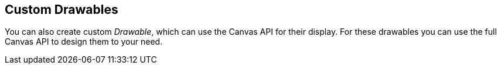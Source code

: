 == Custom Drawables
	
You can also create custom
_Drawable_, which can use the Canvas
API for their display. For these drawables
you can use the full Canvas API to design them to your need.

